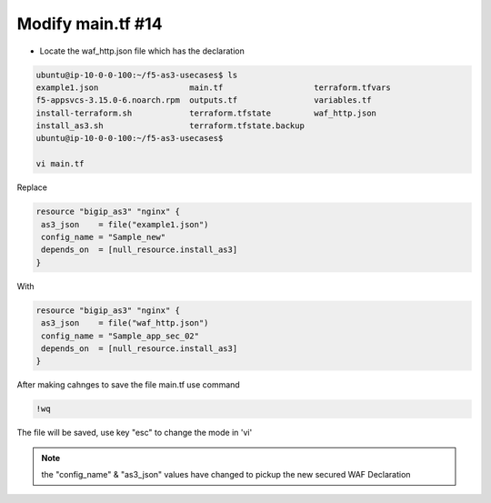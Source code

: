 Modify main.tf  #14  
==========================
- Locate the waf_http.json file which has the declaration

.. code-block:: shell

  ubuntu@ip-10-0-0-100:~/f5-as3-usecases$ ls
  example1.json                   main.tf                   terraform.tfvars
  f5-appsvcs-3.15.0-6.noarch.rpm  outputs.tf                variables.tf
  install-terraform.sh            terraform.tfstate         waf_http.json
  install_as3.sh                  terraform.tfstate.backup
  ubuntu@ip-10-0-0-100:~/f5-as3-usecases$

  vi main.tf

Replace 

.. code-block:: shell
  
  resource "bigip_as3" "nginx" {
   as3_json    = file("example1.json")
   config_name = "Sample_new"
   depends_on  = [null_resource.install_as3]
  }

With

.. code-block:: shell
  
  resource "bigip_as3" "nginx" {
   as3_json    = file("waf_http.json")
   config_name = "Sample_app_sec_02"
   depends_on  = [null_resource.install_as3]
  } 

After making cahnges to save the file main.tf use command

.. code-block:: shell
  
  !wq

The file will be saved, use key "esc" to change the mode in 'vi'  


.. Note:: the "config_name" & "as3_json" values have changed to pickup the new secured WAF Declaration

